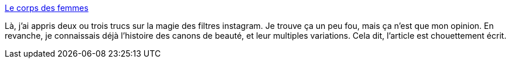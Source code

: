 :jbake-type: post
:jbake-status: published
:jbake-title: Le corps des femmes
:jbake-tags: technologie,beauté,évolution,histoire,corps,femme,féminisme,_mois_juin,_année_2020
:jbake-date: 2020-06-15
:jbake-depth: ../
:jbake-uri: shaarli/1592214772000.adoc
:jbake-source: https://nicolas-delsaux.hd.free.fr/Shaarli?searchterm=https%3A%2F%2Fwww.cynthiastaebler.com%2Fpost%2Fle-corps-des-femmes&searchtags=technologie+beaut%C3%A9+%C3%A9volution+histoire+corps+femme+f%C3%A9minisme+_mois_juin+_ann%C3%A9e_2020
:jbake-style: shaarli

https://www.cynthiastaebler.com/post/le-corps-des-femmes[Le corps des femmes]

Là, j'ai appris deux ou trois trucs sur la magie des filtres instagram. Je trouve ça un peu fou, mais ça n'est que mon opinion. En revanche, je connaissais déjà l'histoire des canons de beauté, et leur multiples variations. Cela dit, l'article est chouettement écrit.
